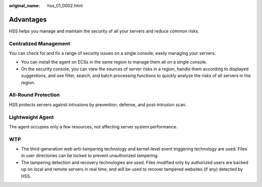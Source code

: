 :original_name: hss_01_0002.html

.. _hss_01_0002:

Advantages
==========

HSS helps you manage and maintain the security of all your servers and reduce common risks.

Centralized Management
----------------------

You can check for and fix a range of security issues on a single console, easily managing your servers.

-  You can install the agent on ECSs in the same region to manage them all on a single console.
-  On the security console, you can view the sources of server risks in a region, handle them according to displayed suggestions, and use filter, search, and batch processing functions to quickly analyze the risks of all servers in the region.

All-Round Protection
--------------------

HSS protects servers against intrusions by prevention, defense, and post-intrusion scan.

Lightweight Agent
-----------------

The agent occupies only a few resources, not affecting server system performance.

WTP
---

-  The third-generation web anti-tampering technology and kernel-level event triggering technology are used. Files in user directories can be locked to prevent unauthorized tampering.
-  The tampering detection and recovery technologies are used. Files modified only by authorized users are backed up on local and remote servers in real time, and will be used to recover tampered websites (if any) detected by HSS.
